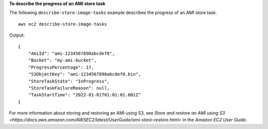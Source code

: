 **To describe the progress of an AMI store task**

The following ``describe-store-image-tasks`` example describes the progress of an AMI store task. ::

    aws ec2 describe-store-image-tasks

Output::

    {
        "AmiId": "ami-1234567890abcdef0",
        "Bucket": "my-ami-bucket",
        "ProgressPercentage": 17,
        "S3ObjectKey": "ami-1234567890abcdef0.bin",
        "StoreTaskState": "InProgress",
        "StoreTaskFailureReason": null,
        "TaskStartTime": "2022-01-01T01:01:01.001Z"
    }

For more information about storing and restoring an AMI using S3, see `Store and restore an AMI using S3 <https://docs.aws.amazon.com/AWSEC2/latest/UserGuide/ami-store-restore.html>` in the *Amazon EC2 User Guide*.